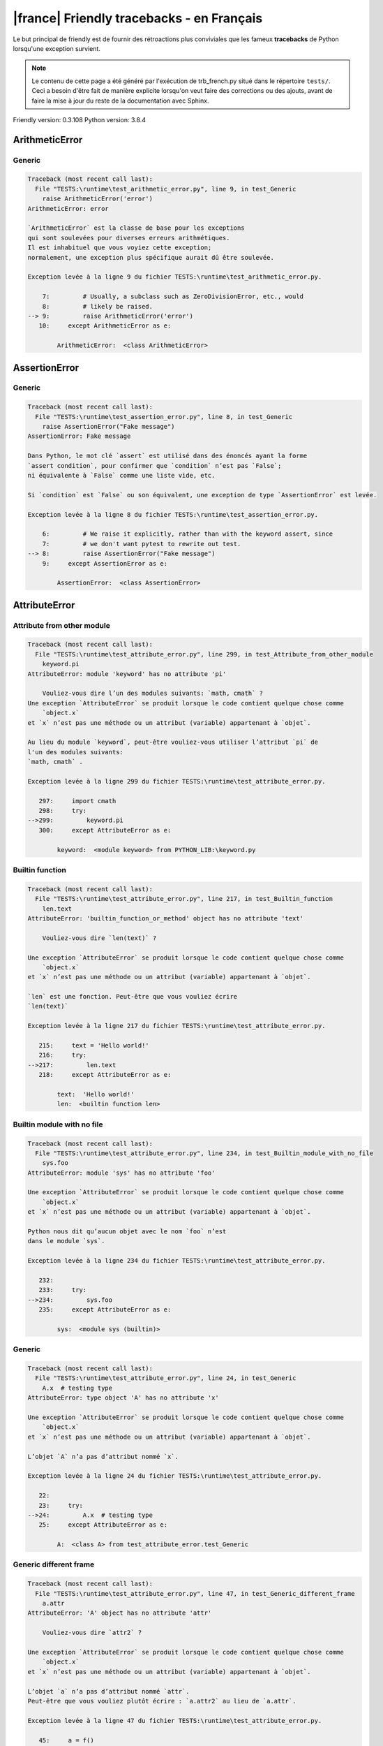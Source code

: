 
|france| Friendly tracebacks - en Français
===========================================

Le but principal de friendly est de fournir des rétroactions plus
conviviales que les fameux **tracebacks** de Python lorsqu'une exception survient.

.. note::

     Le contenu de cette page a été généré par l'exécution de
     trb_french.py situé dans le répertoire ``tests/``.
     Ceci a besoin d'être fait de manière explicite lorsqu'on veut
     faire des corrections ou des ajouts, avant de faire la mise
     à jour du reste de la documentation avec Sphinx.

Friendly version: 0.3.108
Python version: 3.8.4



ArithmeticError
---------------


Generic
~~~~~~~

.. code-block:: none


    Traceback (most recent call last):
      File "TESTS:\runtime\test_arithmetic_error.py", line 9, in test_Generic
        raise ArithmeticError('error')
    ArithmeticError: error
    
    `ArithmeticError` est la classe de base pour les exceptions
    qui sont soulevées pour diverses erreurs arithmétiques.
    Il est inhabituel que vous voyiez cette exception;
    normalement, une exception plus spécifique aurait dû être soulevée.
    
    Exception levée à la ligne 9 du fichier TESTS:\runtime\test_arithmetic_error.py.
    
        7:         # Usually, a subclass such as ZeroDivisionError, etc., would
        8:         # likely be raised.
    --> 9:         raise ArithmeticError('error')
       10:     except ArithmeticError as e:

            ArithmeticError:  <class ArithmeticError>
        


AssertionError
--------------


Generic
~~~~~~~

.. code-block:: none


    Traceback (most recent call last):
      File "TESTS:\runtime\test_assertion_error.py", line 8, in test_Generic
        raise AssertionError("Fake message")
    AssertionError: Fake message
    
    Dans Python, le mot clé `assert` est utilisé dans des énoncés ayant la forme
    `assert condition`, pour confirmer que `condition` n’est pas `False`;
    ni équivalente à `False` comme une liste vide, etc.
    
    Si `condition` est `False` ou son équivalent, une exception de type `AssertionError` est levée.
    
    Exception levée à la ligne 8 du fichier TESTS:\runtime\test_assertion_error.py.
    
        6:         # We raise it explicitly, rather than with the keyword assert, since
        7:         # we don't want pytest to rewrite out test.
    --> 8:         raise AssertionError("Fake message")
        9:     except AssertionError as e:

            AssertionError:  <class AssertionError>
        


AttributeError
--------------


Attribute from other module
~~~~~~~~~~~~~~~~~~~~~~~~~~~

.. code-block:: none


    Traceback (most recent call last):
      File "TESTS:\runtime\test_attribute_error.py", line 299, in test_Attribute_from_other_module
        keyword.pi
    AttributeError: module 'keyword' has no attribute 'pi'
    
        Vouliez-vous dire l’un des modules suivants: `math, cmath` ?
    Une exception `AttributeError` se produit lorsque le code contient quelque chose comme
        `object.x`
    et `x` n’est pas une méthode ou un attribut (variable) appartenant à `objet`.
    
    Au lieu du module `keyword`, peut-être vouliez-vous utiliser l’attribut `pi` de 
    l'un des modules suivants:
    `math, cmath` .
    
    Exception levée à la ligne 299 du fichier TESTS:\runtime\test_attribute_error.py.
    
       297:     import cmath
       298:     try:
    -->299:         keyword.pi
       300:     except AttributeError as e:

            keyword:  <module keyword> from PYTHON_LIB:\keyword.py
        


Builtin function
~~~~~~~~~~~~~~~~

.. code-block:: none


    Traceback (most recent call last):
      File "TESTS:\runtime\test_attribute_error.py", line 217, in test_Builtin_function
        len.text
    AttributeError: 'builtin_function_or_method' object has no attribute 'text'
    
        Vouliez-vous dire `len(text)` ?
        
    Une exception `AttributeError` se produit lorsque le code contient quelque chose comme
        `object.x`
    et `x` n’est pas une méthode ou un attribut (variable) appartenant à `objet`.
    
    `len` est une fonction. Peut-être que vous vouliez écrire
    `len(text)`
    
    Exception levée à la ligne 217 du fichier TESTS:\runtime\test_attribute_error.py.
    
       215:     text = 'Hello world!'
       216:     try:
    -->217:         len.text
       218:     except AttributeError as e:

            text:  'Hello world!'
            len:  <builtin function len>
        


Builtin module with no file
~~~~~~~~~~~~~~~~~~~~~~~~~~~

.. code-block:: none


    Traceback (most recent call last):
      File "TESTS:\runtime\test_attribute_error.py", line 234, in test_Builtin_module_with_no_file
        sys.foo
    AttributeError: module 'sys' has no attribute 'foo'
    
    Une exception `AttributeError` se produit lorsque le code contient quelque chose comme
        `object.x`
    et `x` n’est pas une méthode ou un attribut (variable) appartenant à `objet`.
    
    Python nous dit qu’aucun objet avec le nom `foo` n’est
    dans le module `sys`.
    
    Exception levée à la ligne 234 du fichier TESTS:\runtime\test_attribute_error.py.
    
       232: 
       233:     try:
    -->234:         sys.foo
       235:     except AttributeError as e:

            sys:  <module sys (builtin)>
        


Generic
~~~~~~~

.. code-block:: none


    Traceback (most recent call last):
      File "TESTS:\runtime\test_attribute_error.py", line 24, in test_Generic
        A.x  # testing type
    AttributeError: type object 'A' has no attribute 'x'
    
    Une exception `AttributeError` se produit lorsque le code contient quelque chose comme
        `object.x`
    et `x` n’est pas une méthode ou un attribut (variable) appartenant à `objet`.
    
    L’objet `A` n’a pas d’attribut nommé `x`.
    
    Exception levée à la ligne 24 du fichier TESTS:\runtime\test_attribute_error.py.
    
       22: 
       23:     try:
    -->24:         A.x  # testing type
       25:     except AttributeError as e:

            A:  <class A> from test_attribute_error.test_Generic
        


Generic different frame
~~~~~~~~~~~~~~~~~~~~~~~

.. code-block:: none


    Traceback (most recent call last):
      File "TESTS:\runtime\test_attribute_error.py", line 47, in test_Generic_different_frame
        a.attr
    AttributeError: 'A' object has no attribute 'attr'
    
        Vouliez-vous dire `attr2` ?
        
    Une exception `AttributeError` se produit lorsque le code contient quelque chose comme
        `object.x`
    et `x` n’est pas une méthode ou un attribut (variable) appartenant à `objet`.
    
    L’objet `a` n’a pas d’attribut nommé `attr`.
    Peut-être que vous vouliez plutôt écrire : `a.attr2` au lieu de `a.attr`.
    
    Exception levée à la ligne 47 du fichier TESTS:\runtime\test_attribute_error.py.
    
       45:     a = f()
       46:     try:
    -->47:         a.attr
       48:     except AttributeError as e:

            a:  <f.A object> from test_attribute_error.test_Generic_different_frame
        


Generic instance
~~~~~~~~~~~~~~~~

.. code-block:: none


    Traceback (most recent call last):
      File "TESTS:\runtime\test_attribute_error.py", line 65, in test_Generic_instance
        a.x
    AttributeError: 'A' object has no attribute 'x'
    
    Une exception `AttributeError` se produit lorsque le code contient quelque chose comme
        `object.x`
    et `x` n’est pas une méthode ou un attribut (variable) appartenant à `objet`.
    
    L’objet `a` n’a pas d’attribut nommé `x`.
    
    Exception levée à la ligne 65 du fichier TESTS:\runtime\test_attribute_error.py.
    
       63:     a = A()
       64:     try:
    -->65:         a.x
       66:     except AttributeError as e:

            a:  <A object> from test_attribute_error.test_Generic_instance
        


Module attribute typo
~~~~~~~~~~~~~~~~~~~~~

.. code-block:: none


    Traceback (most recent call last):
      File "TESTS:\runtime\test_attribute_error.py", line 142, in test_Module_attribute_typo
        math.cost
    AttributeError: module 'math' has no attribute 'cost'
    
        Vouliez-vous dire `cos` ?
        
    Une exception `AttributeError` se produit lorsque le code contient quelque chose comme
        `object.x`
    et `x` n’est pas une méthode ou un attribut (variable) appartenant à `objet`.
    
    Au lieu d’écrire `math.cost`, peut-être que vous vouliez écrire
    l'un des attributs suivants du module `math` :
    cos, cosh, acos
    
    Exception levée à la ligne 142 du fichier TESTS:\runtime\test_attribute_error.py.
    
       140: 
       141:     try:
    -->142:         math.cost
       143:     except AttributeError as e:

            math:  <module math (builtin)>
        


Nonetype
~~~~~~~~

.. code-block:: none


    Traceback (most recent call last):
      File "TESTS:\runtime\test_attribute_error.py", line 181, in test_Nonetype
        a.b
    AttributeError: 'NoneType' object has no attribute 'b'
    
    Une exception `AttributeError` se produit lorsque le code contient quelque chose comme
        `object.x`
    et `x` n’est pas une méthode ou un attribut (variable) appartenant à `objet`.
    
    Vous tentez d’accéder à l’attribut `b`
    pour une variable dont la valeur est `None`.
    Exception levée à la ligne 181 du fichier TESTS:\runtime\test_attribute_error.py.
    
       179:     a = None
       180:     try:
    -->181:         a.b
       182:     except AttributeError as e:

            a:  None
        


Object attribute typo
~~~~~~~~~~~~~~~~~~~~~

.. code-block:: none


    Traceback (most recent call last):
      File "TESTS:\runtime\test_attribute_error.py", line 81, in test_Object_attribute_typo
        a.appendh(4)
    AttributeError: 'list' object has no attribute 'appendh'
    
        Vouliez-vous dire `append` ?
        
    Une exception `AttributeError` se produit lorsque le code contient quelque chose comme
        `object.x`
    et `x` n’est pas une méthode ou un attribut (variable) appartenant à `objet`.
    
    L’objet `a` n’a pas d’attribut nommé `appendh`.
    Peut-être que vous vouliez plutôt écrire : `a.append` au lieu de `a.appendh`.
    
    Exception levée à la ligne 81 du fichier TESTS:\runtime\test_attribute_error.py.
    
       79:     try:
       80:         a = [1, 2, 3]
    -->81:         a.appendh(4)
                   ^^^^^^^^^
       82:     except AttributeError as e:

            a:  [1, 2, 3]
        


Perhaps comma
~~~~~~~~~~~~~

.. code-block:: none


    Traceback (most recent call last):
      File "TESTS:\runtime\test_attribute_error.py", line 200, in test_Perhaps_comma
        a = [abcd
    AttributeError: 'str' object has no attribute 'defg'
    
        Vouliez-vous séparer les noms d’objets par une virgule ?
        
    Une exception `AttributeError` se produit lorsque le code contient quelque chose comme
        `object.x`
    et `x` n’est pas une méthode ou un attribut (variable) appartenant à `objet`.
    
    `defg` n’est pas un attribut de `abcd`.
    Cependant, les objets `abcd` et `defg` sont des objets connus.
    Peut-être avez-vous écrit une période pour séparer ces deux objets, 
    au lieu d’utiliser une virgule.
    
    Exception levée à la ligne 200 du fichier TESTS:\runtime\test_attribute_error.py.
    
       198:     # fmt: off
       199:     try:
    -->200:         a = [abcd
       201:         .defg]

            abcd:  'hello'
            defg:  'world'
        


Shadow stdlib module
~~~~~~~~~~~~~~~~~~~~

.. code-block:: none


    Traceback (most recent call last):
      File "TESTS:\runtime\test_attribute_error.py", line 163, in test_Shadow_stdlib_module
        turtle.Pen
    AttributeError: module 'turtle' has no attribute 'Pen'
    
        Avez-vous donné à votre programme le même nom qu’un module Python ?
        
    Une exception `AttributeError` se produit lorsque le code contient quelque chose comme
        `object.x`
    et `x` n’est pas une méthode ou un attribut (variable) appartenant à `objet`.
    
    Vous avez importé un module nommé `turtle` de `TESTS:\turtle.py`.
    Il y a aussi un module nommé `turtle` dans la bibliothèque standard de Python.
    Peut-être avez-vous besoin de renommer votre module.
    
    Exception levée à la ligne 163 du fichier TESTS:\runtime\test_attribute_error.py.
    
       161: 
       162:     try:
    -->163:         turtle.Pen
       164:     except AttributeError as e:

            turtle:  <module turtle> from TESTS:\turtle.py
        


Tuple by accident
~~~~~~~~~~~~~~~~~

.. code-block:: none


    Traceback (most recent call last):
      File "TESTS:\runtime\test_attribute_error.py", line 269, in test_Tuple_by_accident
        something.upper()
    AttributeError: 'tuple' object has no attribute 'upper'
    
        Avez-vous écrit une virgule par erreur ?
        
    Une exception `AttributeError` se produit lorsque le code contient quelque chose comme
        `object.x`
    et `x` n’est pas une méthode ou un attribut (variable) appartenant à `objet`.
    
    `something` est un tuple qui contient un seul élément
    ayant `upper` comme attribut.
    Peut-être avez-vous ajouté une virgule par erreur à la fin de la ligne
    lorsque vous avez défini `something`.
    
    Exception levée à la ligne 269 du fichier TESTS:\runtime\test_attribute_error.py.
    
       267:     something = "abc",  # note trailing comma
       268:     try:
    -->269:         something.upper()
                    ^^^^^^^^^^^^^^^
       270:     except AttributeError as e:

            something:  ('abc',)
        


Use builtin
~~~~~~~~~~~

.. code-block:: none


    Traceback (most recent call last):
      File "TESTS:\runtime\test_attribute_error.py", line 97, in test_Use_builtin
        a.length()
    AttributeError: 'list' object has no attribute 'length'
    
        Vouliez-vous utiliser `len(a)` ?
        
    Une exception `AttributeError` se produit lorsque le code contient quelque chose comme
        `object.x`
    et `x` n’est pas une méthode ou un attribut (variable) appartenant à `objet`.
    
    L’objet `a` n’a pas d’attribut nommé `length`.
    Peut-être pouvez-vous utiliser la fonction Python builtin `len` à la place:
    `len(a)`.
    Exception levée à la ligne 97 du fichier TESTS:\runtime\test_attribute_error.py.
    
       95:     try:
       96:         a = [1, 2, 3]
    -->97:         a.length()
                   ^^^^^^^^
       98:     except AttributeError as e:

            a:  [1, 2, 3]
        


Use synonym
~~~~~~~~~~~

.. code-block:: none


    Traceback (most recent call last):
      File "TESTS:\runtime\test_attribute_error.py", line 113, in test_Use_synonym
        a.add(4)
    AttributeError: 'list' object has no attribute 'add'
    
        Vouliez-vous dire `append` ?
        
    Une exception `AttributeError` se produit lorsque le code contient quelque chose comme
        `object.x`
    et `x` n’est pas une méthode ou un attribut (variable) appartenant à `objet`.
    
    L’objet `a` n’a pas d’attribut nommé `add`.
    Toutefois, `a` a les attributs suivants avec des sens similaires:
    'append, extend, insert'.
    
    Exception levée à la ligne 113 du fichier TESTS:\runtime\test_attribute_error.py.
    
       111:     try:
       112:         a = [1, 2, 3]
    -->113:         a.add(4)
                    ^^^^^
       114:     except AttributeError as e:

            a:  [1, 2, 3]
        


Using slots
~~~~~~~~~~~

.. code-block:: none


    Traceback (most recent call last):
      File "TESTS:\runtime\test_attribute_error.py", line 254, in test_Using_slots
        f.b = 1
    AttributeError: 'F' object has no attribute 'b'
    
    Une exception `AttributeError` se produit lorsque le code contient quelque chose comme
        `object.x`
    et `x` n’est pas une méthode ou un attribut (variable) appartenant à `objet`.
    
    L’objet `f` n’a pas d’attribut nommé `b`.
    Notez que l’objet `f` utilise `__slots__` qui empêche
    la création de nouveaux attributs.
    Voici quelques-uns de ses attributs connus :
    `a`.
    Exception levée à la ligne 254 du fichier TESTS:\runtime\test_attribute_error.py.
    
       252:     f = F()
       253:     try:
    -->254:         f.b = 1
       255:     except AttributeError as e:

            f:  <F object> from test_attribute_error.test_Using_slots
        


FileNotFoundError
-----------------


Generic
~~~~~~~

.. code-block:: none


    Traceback (most recent call last):
      File "TESTS:\runtime\test_file_not_found_error.py", line 6, in test_Generic
        open("does_not_exist")
    FileNotFoundError: [Errno 2] No such file or directory: 'does_not_exist'
    
    Une exception `FileNotFoundError` indique que vous
    essayez d’importer un module qui ne peut pas être trouvé par Python.
    Cela pourrait être parce que vous fait une faute d'orthographe en
    écrivant le nom du fichier.
    
    Dans votre programme, le nom du fichier inconnu est `does_not_exist`.
    
    Exception levée à la ligne 6 du fichier TESTS:\runtime\test_file_not_found_error.py.
    
       4: def test_Generic():
       5:     try:
    -->6:         open("does_not_exist")
       7:     except FileNotFoundError as e:

            open:  <builtin function open>
        


ImportError
-----------


Circular import
~~~~~~~~~~~~~~~

.. code-block:: none


    Traceback (most recent call last):
      File "TESTS:\runtime\test_import_error.py", line 20, in test_Circular_import
        import circular_a
      File "TESTS:\circular_a.py", line 2, in <module>
        import circular_b
      File "TESTS:\circular_b.py", line 2, in <module>
        from circular_a import a
    ImportError: cannot import name 'a' from partially initialized module 'circular_a' (most likely due to a circular import) (C:\Users\andre\github\friendly\tests\circular_a.py)
    
    L'exception `ImportError` indique qu’un certain objet n’a pas pu
    être importé à partir d’un module ou d’un paquet. Très souvent, c’est
    parce que le nom de l’objet n’est pas écrit correctement.
    
    L’objet qui n’a pas pu être importé est `a`.
    Le module ou le paquet d'où il devait être importé est `circular_a`.
    
    Le problème a probablement été causé par ce qu’on appelle une « importation circulaire ».
    Tout d’abord, Python a importé et a commencé à exécuter le code dans le fichier
       'TESTS:\runtime\test_import_error.py'.
    qui importe le module `circular_a`.
    Au cours de ce processus, le code d’un autre fichier,
       'TESTS:\circular_b.py'
    a été exécuté. Toutefois, dans ce dernier dossier, une tentative a été
    pour importer le module d’origine `circular_a`
    une deuxième fois, avant que Python n’ait terminé la première importation.
    
    L'exécution s'est arrêtée à la ligne 20 du fichier TESTS:\runtime\test_import_error.py
    
       18: def test_Circular_import():
       19:     try:
    -->20:         import circular_a
       21:     except ImportError as e:

    Exception levée à la ligne 2 du fichier TESTS:\circular_b.py.
    
       1: """File used in for test_circular_import() in test_import_error.py"""
    -->2: from circular_a import a


Simple import error
~~~~~~~~~~~~~~~~~~~

.. code-block:: none


    Traceback (most recent call last):
      File "TESTS:\runtime\test_import_error.py", line 6, in test_Simple_import_error
        from math import Pi
    ImportError: cannot import name 'Pi' from 'math' (unknown location)
    
        Vouliez-vous dire `pi` ?
        
    L'exception `ImportError` indique qu’un certain objet n’a pas pu
    être importé à partir d’un module ou d’un paquet. Très souvent, c’est
    parce que le nom de l’objet n’est pas écrit correctement.
    
    Peut-être que vous vouliez importer `pi` (de `math`) au lieu de `Pi`.
    
    Exception levée à la ligne 6 du fichier TESTS:\runtime\test_import_error.py.
    
       4: def test_Simple_import_error():
       5:     try:
    -->6:         from math import Pi
       7:     except ImportError as e:


IndexError
----------


Empty
~~~~~

.. code-block:: none


    Traceback (most recent call last):
      File "TESTS:\runtime\test_index_error.py", line 38, in test_Empty
        c = a[1]
    IndexError: list index out of range
    
        `a` ne contient aucun élément.
        
    Une exception `IndexError` se produit lorsque vous essayez d’obtenir un élément
    d'une liste, d'un tuple, ou d'un objet similaire (séquence), à l’aide d’un indice qui
    n’existe pas; typiquement, c’est parce que l’indice que vous donnez
    est plus grand que la longueur de la séquence.
    
    Vous avez essayé d’obtenir l’élément avec l’indice `1` de `a`,
    une liste (`list`) qui ne contient aucun élément.
    
    Exception levée à la ligne 38 du fichier TESTS:\runtime\test_index_error.py.
    
       36:     a = []
       37:     try:
    -->38:         c = a[1]
                       ^^^^
       39:     except IndexError as e:

            a:  []
        


Long list
~~~~~~~~~

.. code-block:: none


    Traceback (most recent call last):
      File "TESTS:\runtime\test_index_error.py", line 24, in test_Long_list
        print(a[60], b[0])
    IndexError: list index out of range
    
    Une exception `IndexError` se produit lorsque vous essayez d’obtenir un élément
    d'une liste, d'un tuple, ou d'un objet similaire (séquence), à l’aide d’un indice qui
    n’existe pas; typiquement, c’est parce que l’indice que vous donnez
    est plus grand que la longueur de la séquence.
    
    Vous avez essayé d’obtenir l’élément avec l’indice `60` de `a`,
    une liste (`list`) de longueur `40`.
    Les indices valides de `a` sont les entiers allant de `-40` à `39`.
    
    Exception levée à la ligne 24 du fichier TESTS:\runtime\test_index_error.py.
    
       22:     b = tuple(range(50))
       23:     try:
    -->24:         print(a[60], b[0])
                         ^^^^^
       25:     except IndexError as e:

            a:  [0, 1, 2, 3, 4, 5, 6, 7, 8, 9, 10, 11, 12, 13, 14, 15, 16, 17, 18, ...]
                len(a): 40
        
        


Short tuple
~~~~~~~~~~~

.. code-block:: none


    Traceback (most recent call last):
      File "TESTS:\runtime\test_index_error.py", line 8, in test_Short_tuple
        print(a[3], b[2])
    IndexError: tuple index out of range
    
        N’oubliez pas : le premier élément d'un objet de type `un `tuple`` est à l’indice 0
        et non pas à l'indice 1.
        
    Une exception `IndexError` se produit lorsque vous essayez d’obtenir un élément
    d'une liste, d'un tuple, ou d'un objet similaire (séquence), à l’aide d’un indice qui
    n’existe pas; typiquement, c’est parce que l’indice que vous donnez
    est plus grand que la longueur de la séquence.
    
    Vous avez essayé d’obtenir l’élément avec l’indice `3` de `a`,
    un `tuple` de longueur `3`.
    Les indices valides de `a` sont les entiers allant de `-3` à `2`.
    
    Exception levée à la ligne 8 du fichier TESTS:\runtime\test_index_error.py.
    
        6:     b = [1, 2, 3]
        7:     try:
    --> 8:         print(a[3], b[2])
                         ^^^^
        9:     except IndexError as e:

            a:  (1, 2, 3)
        


KeyError
--------


ChainMap
~~~~~~~~

.. code-block:: none


    Traceback (most recent call last):
      File "PYTHON_LIB:\collections\__init__.py", line 965, in pop
        return self.maps[0].pop(key, *args)
    KeyError: 42
    
        During handling of the above exception, another exception occurred:
    
    Traceback (most recent call last):
      File "TESTS:\runtime\test_key_error.py", line 23, in test_ChainMap
        d.pop(42)
      File "PYTHON_LIB:\collections\__init__.py", line 967, in pop
        raise KeyError('Key not found in the first mapping: {!r}'.format(key))
    KeyError: 'Key not found in the first mapping: 42'
    
    Une exception `KeyError` est levée lorsqu’une valeur n’est pas trouvée
    en tant que clé dans un dictionnaire (dict) Python.
    
    Dans votre programme, la clé inconnue est `42`.
    
    L'exécution s'est arrêtée à la ligne 23 du fichier TESTS:\runtime\test_key_error.py
    
       21:     d = ChainMap({}, {})
       22:     try:
    -->23:         d.pop(42)
       24:     except KeyError as e:

            d:  ChainMap({}, {})
            d.pop:  <bound method ChainMap.pop of ChainMap({}, {})>
        
    Exception levée à la ligne 967 du fichier PYTHON_LIB:\collections\__init__.py.
    
       965:             return self.maps[0].pop(key, *args)
       966:         except KeyError:
    -->967:             raise KeyError('Key not found in the first mapping: {!r}'.format(key))

            key:  42
            KeyError:  <class KeyError>
            format:  <builtin function format>
            'Key not found in the first mapping: {!r}'.format:  <builtin method format of str object>
        


Generic
~~~~~~~

.. code-block:: none


    Traceback (most recent call last):
      File "TESTS:\runtime\test_key_error.py", line 7, in test_Generic
        d["c"]
    KeyError: 'c'
    
    Une exception `KeyError` est levée lorsqu’une valeur n’est pas trouvée
    en tant que clé dans un dictionnaire (dict) Python.
    
    Dans votre programme, la clé inconnue est `c`.
    
    Exception levée à la ligne 7 du fichier TESTS:\runtime\test_key_error.py.
    
       5:     d = {"a": 1, "b": 2}
       6:     try:
    -->7:         d["c"]
       8:     except KeyError as e:

            d:  {'a': 1, 'b': 2}
        


LookupError
-----------


Generic
~~~~~~~

.. code-block:: none


    Traceback (most recent call last):
      File "TESTS:\runtime\test_lookup_error.py", line 10, in test_Generic
        raise LookupError("Fake message")
    LookupError: Fake message
    
    `LookupError` est la classe de base pour les exceptions qui sont levées
    lorsqu’une clé ou un indice utilisé sur un tableau de correspondance ou une séquence est invalide.
    Elle peut également être levée directement par codecs.lookup().
    
    Exception levée à la ligne 10 du fichier TESTS:\runtime\test_lookup_error.py.
    
        8:         # other than possibly codecs.lookup(), which is why we raise
        9:         # it directly here for our example.
    -->10:         raise LookupError("Fake message")
       11:     except LookupError as e:

            LookupError:  <class LookupError>
        


ModuleNotFoundError
-------------------


Need to install module
~~~~~~~~~~~~~~~~~~~~~~

.. code-block:: none


    Traceback (most recent call last):
      File "TESTS:\runtime\test_module_not_found_error.py", line 76, in test_Need_to_install_module
        import alphabet
    ModuleNotFoundError: No module named 'alphabet'
    
    Une exception `ModuleNotFoundError` indique que vous
    essayez d’importer un module qui ne peut pas être trouvé par Python.
    Cela pourrait être parce que vous fait une faute d'orthographe en
    écrivant le nom du module, ou parce qu’il n’est pas installé sur votre ordinateur.
    
    Aucun module nommé `alphabet` ne peut être importé.
    Vous devez peut-être l'installer.
    
    Exception levée à la ligne 76 du fichier TESTS:\runtime\test_module_not_found_error.py.
    
       74: def test_Need_to_install_module():
       75:     try:
    -->76:         import alphabet
       77:     except ModuleNotFoundError as e:


Not a package
~~~~~~~~~~~~~

.. code-block:: none


    Traceback (most recent call last):
      File "TESTS:\runtime\test_module_not_found_error.py", line 22, in test_Not_a_package
        import os.xxx
    ModuleNotFoundError: No module named 'os.xxx'; 'os' is not a package
    
    Une exception `ModuleNotFoundError` indique que vous
    essayez d’importer un module qui ne peut pas être trouvé par Python.
    Cela pourrait être parce que vous fait une faute d'orthographe en
    écrivant le nom du module, ou parce qu’il n’est pas installé sur votre ordinateur.
    
    `xxx` ne peut pas être importé de `os`.
    
    
    Exception levée à la ligne 22 du fichier TESTS:\runtime\test_module_not_found_error.py.
    
       20: 
       21:     try:
    -->22:         import os.xxx
       23:     except ModuleNotFoundError as e:


Not a package similar name
~~~~~~~~~~~~~~~~~~~~~~~~~~

.. code-block:: none


    Traceback (most recent call last):
      File "TESTS:\runtime\test_module_not_found_error.py", line 36, in test_Not_a_package_similar_name
        import os.pathh
    ModuleNotFoundError: No module named 'os.pathh'; 'os' is not a package
    
        Vouliez-vous dire `import os.path` ?
        
    Une exception `ModuleNotFoundError` indique que vous
    essayez d’importer un module qui ne peut pas être trouvé par Python.
    Cela pourrait être parce que vous fait une faute d'orthographe en
    écrivant le nom du module, ou parce qu’il n’est pas installé sur votre ordinateur.
    
    Peut-être que vous vouliez dire `import os.path`.
    `path` est un nom semblable à `pathh` et est un module qui
    peut être importé de `os`.
    D’autres objets avec des noms similaires qui font partie de
    `os` comprennent `fspath`.
    
    Exception levée à la ligne 36 du fichier TESTS:\runtime\test_module_not_found_error.py.
    
       34: def test_Not_a_package_similar_name():
       35:     try:
    -->36:         import os.pathh
       37:     except ModuleNotFoundError as e:


Object not module
~~~~~~~~~~~~~~~~~

.. code-block:: none


    Traceback (most recent call last):
      File "TESTS:\runtime\test_module_not_found_error.py", line 49, in test_Object_not_module
        import os.open
    ModuleNotFoundError: No module named 'os.open'; 'os' is not a package
    
        Vouliez-vous dire `from os import open` ?
        
    Une exception `ModuleNotFoundError` indique que vous
    essayez d’importer un module qui ne peut pas être trouvé par Python.
    Cela pourrait être parce que vous fait une faute d'orthographe en
    écrivant le nom du module, ou parce qu’il n’est pas installé sur votre ordinateur.
    
    `open` n’est pas un module distinct, mais un objet qui fait partie de `os`.
    
    Exception levée à la ligne 49 du fichier TESTS:\runtime\test_module_not_found_error.py.
    
       47: def test_Object_not_module():
       48:     try:
    -->49:         import os.open
       50:     except ModuleNotFoundError as e:

            open:  <builtin function open>
        


Similar object not module
~~~~~~~~~~~~~~~~~~~~~~~~~

.. code-block:: none


    Traceback (most recent call last):
      File "TESTS:\runtime\test_module_not_found_error.py", line 62, in test_Similar_object_not_module
        import os.opend
    ModuleNotFoundError: No module named 'os.opend'; 'os' is not a package
    
        Vouliez-vous dire `from os import open` ?
        
    Une exception `ModuleNotFoundError` indique que vous
    essayez d’importer un module qui ne peut pas être trouvé par Python.
    Cela pourrait être parce que vous fait une faute d'orthographe en
    écrivant le nom du module, ou parce qu’il n’est pas installé sur votre ordinateur.
    
    Peut-être vouliez-vous dire `from os import open`.
    `open` est un nom similaire à `opend` et est un objet qui
    peut être importé de `os`.
    D’autres objets avec des noms similaires qui font partie de
    `os` comprennent `popen, fdopen`.
    
    Exception levée à la ligne 62 du fichier TESTS:\runtime\test_module_not_found_error.py.
    
       60: def test_Similar_object_not_module():
       61:     try:
    -->62:         import os.opend
       63:     except ModuleNotFoundError as e:


Standard library module
~~~~~~~~~~~~~~~~~~~~~~~

.. code-block:: none


    Traceback (most recent call last):
      File "TESTS:\runtime\test_module_not_found_error.py", line 7, in test_Standard_library_module
        import Tkinter
    ModuleNotFoundError: No module named 'Tkinter'
    
        Vouliez-vous dire `tkinter` ?
        
    Une exception `ModuleNotFoundError` indique que vous
    essayez d’importer un module qui ne peut pas être trouvé par Python.
    Cela pourrait être parce que vous fait une faute d'orthographe en
    écrivant le nom du module, ou parce qu’il n’est pas installé sur votre ordinateur.
    
    Aucun module nommé `Tkinter` ne peut être importé.
    Vous devez peut-être l'installer.
    `tkinter` est un module existant qui a un nom similaire.
    
    Exception levée à la ligne 7 du fichier TESTS:\runtime\test_module_not_found_error.py.
    
       5: def test_Standard_library_module():
       6:     try:
    -->7:         import Tkinter
       8:     except ModuleNotFoundError as e:


no curses
~~~~~~~~~

.. code-block:: none


    Traceback (most recent call last):
      File "TESTS:\runtime\test_module_not_found_error.py", line 92, in test_no_curses
        import curses
      File "PYTHON_LIB:\curses\__init__.py", line 13, in <module>
        from _curses import *
    ModuleNotFoundError: No module named '_curses'
    
        Le module curses est rarement installé avec Python sur Windows.
        
    Une exception `ModuleNotFoundError` indique que vous
    essayez d’importer un module qui ne peut pas être trouvé par Python.
    Cela pourrait être parce que vous fait une faute d'orthographe en
    écrivant le nom du module, ou parce qu’il n’est pas installé sur votre ordinateur.
    
    Vous avez essayé d’importer le module curses.
    Le module curses est rarement installé avec Python sur Windows.
    
    L'exécution s'est arrêtée à la ligne 92 du fichier TESTS:\runtime\test_module_not_found_error.py
    
       90:     def test_no_curses():
       91:         try:
    -->92:             import curses
       93:         except ModuleNotFoundError as e:

    Exception levée à la ligne 13 du fichier PYTHON_LIB:\curses\__init__.py.
    
       11: """
       12: 
    -->13: from _curses import *
       14: import os as _os


NameError
---------


Annotated variable
~~~~~~~~~~~~~~~~~~

.. code-block:: none


    Traceback (most recent call last):
      File "TESTS:\runtime\test_name_error.py", line 24, in test_Annotated_variable
        y = x
    NameError: name 'x' is not defined
    
        Avez-vous utilisé deux points au lieu d’un signe égal ?
        
    Une exception `NameError` indique que le nom d'une variable
    ou d'une fonction n'est pas connue par Python.
    Habituellement, ceci indique une simple faute d'orthographe.
    Cependant, cela peut également indiquer que le nom a été
    utilisé avant qu'on ne lui ait associé une valeur.
    
    Dans votre programme, `x` est un nom inconnu.
    Une annotation de type a été trouvée pour `x` dans la portée 'global'
    Peut-être que vous aviez utilisé deux points au lieu d’un signe égal et écrit
    
        x : 3
    
    au lieu de
    
        x = 3
    
    Exception levée à la ligne 24 du fichier TESTS:\runtime\test_name_error.py.
    
       22: def test_Annotated_variable():
       23:     try:
    -->24:         y = x
                       ^
       25:     except NameError as e:


Generic
~~~~~~~

.. code-block:: none


    Traceback (most recent call last):
      File "TESTS:\runtime\test_name_error.py", line 9, in test_Generic
        this = something
    NameError: name 'something' is not defined
    
    Une exception `NameError` indique que le nom d'une variable
    ou d'une fonction n'est pas connue par Python.
    Habituellement, ceci indique une simple faute d'orthographe.
    Cependant, cela peut également indiquer que le nom a été
    utilisé avant qu'on ne lui ait associé une valeur.
    
    Dans votre programme, `something` est un nom inconnu.
    Je n’ai pas d’informations supplémentaires pour vous.
    
    Exception levée à la ligne 9 du fichier TESTS:\runtime\test_name_error.py.
    
        7: def test_Generic():
        8:     try:
    --> 9:         this = something
                          ^^^^^^^^^
       10:     except NameError as e:


Missing import
~~~~~~~~~~~~~~

.. code-block:: none


    Traceback (most recent call last):
      File "TESTS:\runtime\test_name_error.py", line 103, in test_Missing_import
        unicodedata.something
    NameError: name 'unicodedata' is not defined
    
        Avez-vous oublié d’importer `unicodedata` ?
        
    Une exception `NameError` indique que le nom d'une variable
    ou d'une fonction n'est pas connue par Python.
    Habituellement, ceci indique une simple faute d'orthographe.
    Cependant, cela peut également indiquer que le nom a été
    utilisé avant qu'on ne lui ait associé une valeur.
    
    Le nom `unicodedata` n’est pas défini dans votre programme.
    Peut-être avez-vous oublié d’importer `unicodedata` qui se trouve
    dans la bibliothèque standard de Python.
    
    Exception levée à la ligne 103 du fichier TESTS:\runtime\test_name_error.py.
    
       101: def test_Missing_import():
       102:     try:
    -->103:         unicodedata.something
                    ^^^^^^^^^^^
       104:     except NameError as e:


Synonym
~~~~~~~

.. code-block:: none


    Traceback (most recent call last):
      File "TESTS:\runtime\test_name_error.py", line 89, in test_Synonym
        cost  # wrote from math import * above
    NameError: name 'cost' is not defined
    
        Vouliez-vous dire `cos` ?
        
    Une exception `NameError` indique que le nom d'une variable
    ou d'une fonction n'est pas connue par Python.
    Habituellement, ceci indique une simple faute d'orthographe.
    Cependant, cela peut également indiquer que le nom a été
    utilisé avant qu'on ne lui ait associé une valeur.
    
    Dans votre programme, `cost` est un nom inconnu.
    Au lieu d’écrire `cost`, peut-être que vous vouliez écrire l'un des noms suivants :
    *    Portée globale : `cos`, `cosh`, `acos`
    
    Exception levée à la ligne 89 du fichier TESTS:\runtime\test_name_error.py.
    
       87: 
       88:     try:
    -->89:         cost  # wrote from math import * above
                   ^^^^
       90:     except NameError as e:


OsError
-------


Urllib error
~~~~~~~~~~~~

.. code-block:: none


    Traceback (most recent call last):
      File "PYTHON_LIB:\urllib\request.py", line 1350, in do_open
           ... Plus de lignes non affichées. ...
      File "PYTHON_LIB:\socket.py", line 787, in create_connection
        for res in getaddrinfo(host, port, 0, SOCK_STREAM):
      File "PYTHON_LIB:\socket.py", line 918, in getaddrinfo
        for res in _socket.getaddrinfo(host, port, family, type, proto, flags):
    socket.gaierror: [Errno 11001] getaddrinfo failed
    
        During handling of the above exception, another exception occurred:
    
    Traceback (most recent call last):
      File "TESTS:\runtime\test_os_error.py", line 7, in test_Urllib_error
        request.urlopen("http://does_not_exist")
           ... Plus de lignes non affichées. ...
      File "PYTHON_LIB:\urllib\request.py", line 1379, in http_open
        return self.do_open(http.client.HTTPConnection, req)
      File "PYTHON_LIB:\urllib\request.py", line 1353, in do_open
        raise URLError(err)
    URLError: <urlopen error [Errno 11001] getaddrinfo failed>
    
    Une exception de type `URLError` est une sous-classe de `OSError`.
    Une exception `OSError` est généralement levée par le système d’exploitation
    pour indiquer qu’une opération n’est pas autorisée ou
    qu'une ressource n’est pas disponible.
    
    Je soupçonne que vous essayez de vous connecter à un serveur et
    qu’une connexion ne peut être faite.
    
    Si c’est le cas, vérifiez les fautes de frappe dans l’URL
    et vérifiez votre connectivité Internet.
    
    L'exécution s'est arrêtée à la ligne 7 du fichier TESTS:\runtime\test_os_error.py
    
       5:     from urllib import request, error
       6:     try:
    -->7:         request.urlopen("http://does_not_exist")
       8:     except error.URLError as e:

            request:  <module urllib.request> from PYTHON_LIB:\urllib\request.py
            request.urlopen:  <function urlopen>
        
    Exception levée à la ligne 1353 du fichier PYTHON_LIB:\urllib\request.py.
    
       1351:                           encode_chunked=req.has_header('Transfer-encoding'))
       1352:             except OSError as err: # timeout error
    -->1353:                 raise URLError(err)
       1354:             r = h.getresponse()

            global URLError:  <class urllib.error.URLError>
        


OverflowError
-------------


Generic
~~~~~~~

.. code-block:: none


    Traceback (most recent call last):
      File "TESTS:\runtime\test_overflow_error.py", line 6, in test_Generic
        2.0 ** 1600
    OverflowError: (34, 'Result too large')
    
    Une exception de type `OverflowError` est levée lorsque le résultat d’une opération arithmétique
    est trop grand pour être manipulé par le processeur de l’ordinateur.
    
    Exception levée à la ligne 6 du fichier TESTS:\runtime\test_overflow_error.py.
    
       4: def test_Generic():
       5:     try:
    -->6:         2.0 ** 1600
       7:     except OverflowError as e:


RecursionError
--------------


Generic
~~~~~~~

.. code-block:: none


    Traceback (most recent call last):
      File "TESTS:\runtime\test_recursion_error.py", line 8, in test_Generic
        a()
           ... Plus de lignes non affichées. ...
      File "TESTS:\runtime\test_recursion_error.py", line 6, in a
        return a()
      File "TESTS:\runtime\test_recursion_error.py", line 6, in a
        return a()
    RecursionError: maximum recursion depth exceeded
    
    Une exception de type `RecursionError` est levée lorsqu’une fonction s'invoque elle-même,
    directement ou indirectement, trop de fois.
    Cette exception indique presque toujours que vous avez fait une erreur dans votre code
    et que votre programme ne terminerait jamais.
    
    L'exécution s'est arrêtée à la ligne 8 du fichier TESTS:\runtime\test_recursion_error.py
    
        6:         return a()
        7:     try:
    --> 8:         a()
        9:     except RecursionError as e:

            a:  <function a> from test_Generic
        
    Exception levée à la ligne 6 du fichier TESTS:\runtime\test_recursion_error.py.
    
       4: def test_Generic():
       5:     def a():
    -->6:         return a()
                         ^^^
       7:     try:

            a:  <function a> from test_Generic
        


TypeError
---------


Bad type for unary operator
~~~~~~~~~~~~~~~~~~~~~~~~~~~

.. code-block:: none


    Traceback (most recent call last):
      File "TESTS:\runtime\test_type_error.py", line 371, in test_Bad_type_for_unary_operator
        a =+ "def"
    TypeError: bad operand type for unary +: 'str'
    
        Peut-être que vous vouliez plutôt écrire `+=` au lieu de `=+`
    Une exception `TypeError` est généralement causée par une tentative
    de combiner deux types d’objets incompatibles,
    en invoquant une fonction avec le mauvais type d’objet,
    ou en tentant d'effectuer une opération non permise sur un type d'objet donné.
    
    Vous avez essayé d’utiliser l’opérateur unaire '+'
    avec le type d’objet suivant: une chaîne de caractères (`str`).
    Cette opération n’est pas définie pour ce type d’objet.
    
    Peut-être que vous vouliez plutôt écrire `+=` au lieu de `=+`
    
    Exception levée à la ligne 371 du fichier TESTS:\runtime\test_type_error.py.
    
       369:         # fmt: off
       370:         a = "abc"
    -->371:         a =+ "def"
                       ^^^^^^^
       372:         # fmt: on


Builtin has no len
~~~~~~~~~~~~~~~~~~

.. code-block:: none


    Traceback (most recent call last):
      File "TESTS:\runtime\test_type_error.py", line 780, in test_Builtin_has_no_len
        len("Hello world".split)
    TypeError: object of type 'builtin_function_or_method' has no len()
    
        Avez-vous oublié d’invoquer `"Hello world".split` ?
        
    Une exception `TypeError` est généralement causée par une tentative
    de combiner deux types d’objets incompatibles,
    en invoquant une fonction avec le mauvais type d’objet,
    ou en tentant d'effectuer une opération non permise sur un type d'objet donné.
    
    Je soupçonne que vous avez oublié d’ajouter des parenthèses pour invoquer `"Hello world".split`.
    Vous avez peut-être voulu écrire :
    `len("Hello world".split())`
    
    Exception levée à la ligne 780 du fichier TESTS:\runtime\test_type_error.py.
    
       778: def test_Builtin_has_no_len():
       779:     try:
    -->780:         len("Hello world".split)
       781:     except TypeError as e:

            len:  <builtin function len>
            "Hello world".split:  <builtin method split of str object>
        


Can only concatenate
~~~~~~~~~~~~~~~~~~~~

.. code-block:: none


    Traceback (most recent call last):
      File "TESTS:\runtime\test_type_error.py", line 37, in test_Can_only_concatenate
        result = a_tuple + a_list
    TypeError: can only concatenate tuple (not "list") to tuple
    
    Une exception `TypeError` est généralement causée par une tentative
    de combiner deux types d’objets incompatibles,
    en invoquant une fonction avec le mauvais type d’objet,
    ou en tentant d'effectuer une opération non permise sur un type d'objet donné.
    
    Vous avez essayé de concaténer (additionner) deux types d’objets différents:
    un `tuple` et une liste (`list`).
    
    Exception levée à la ligne 37 du fichier TESTS:\runtime\test_type_error.py.
    
       35:         a_tuple = (1, 2, 3)
       36:         a_list = [1, 2, 3]
    -->37:         result = a_tuple + a_list
                            ^^^^^^^^^^^^^^^^
       38:     except TypeError as e:

            a_list:  [1, 2, 3]
            a_tuple:  (1, 2, 3)
        


Cannot convert dictionary update sequence
~~~~~~~~~~~~~~~~~~~~~~~~~~~~~~~~~~~~~~~~~

.. code-block:: none


    Traceback (most recent call last):
      File "TESTS:\runtime\test_type_error.py", line 766, in test_Cannot_convert_dictionary_update_sequence
        dd.update([1, 2, 3])
    TypeError: cannot convert dictionary update sequence element #0 to a sequence
    
        Peut-être que vous vouliez plutôt utiliser la méthode `dict.fromkeys()`.
        
    Une exception `TypeError` est généralement causée par une tentative
    de combiner deux types d’objets incompatibles,
    en invoquant une fonction avec le mauvais type d’objet,
    ou en tentant d'effectuer une opération non permise sur un type d'objet donné.
    
    `dict.update()` n’accepte pas une séquence comme argument.
    Au lieu d’écrire `dd.update([1, 2, 3])`
    peut-être devriez-vous utiliser la méthode `dict.fromkeys()` : `dd.update( dict.fromkeys([1, 2, 3]) )`.
    
    Exception levée à la ligne 766 du fichier TESTS:\runtime\test_type_error.py.
    
       764:     dd = {"a": "a"}
       765:     try:
    -->766:         dd.update([1, 2, 3])
       767:     except TypeError as e:

            dd:  {'a': 'a'}
            dd.update:  <builtin method update of dict object>
        


Cannot multiply by non int
~~~~~~~~~~~~~~~~~~~~~~~~~~

.. code-block:: none


    Traceback (most recent call last):
      File "TESTS:\runtime\test_type_error.py", line 570, in test_Cannot_multiply_by_non_int
        "a" * "2"
    TypeError: can't multiply sequence by non-int of type 'str'
    
        Avez-vous oublié de convertir `"2"` en un entier ?
        
    Une exception `TypeError` est généralement causée par une tentative
    de combiner deux types d’objets incompatibles,
    en invoquant une fonction avec le mauvais type d’objet,
    ou en tentant d'effectuer une opération non permise sur un type d'objet donné.
    
    Vous ne pouvez multiplier les séquences, telles que
    les listes, les tuples, les chaînes, etc., que par des entiers.
    Peut-être avez-vous oublié de convertir `"2"` en un entier.
    
    Exception levée à la ligne 570 du fichier TESTS:\runtime\test_type_error.py.
    
       568: 
       569:     try:
    -->570:         "a" * "2"
       571:     except TypeError as e:


Cannot unpack non iterable object
~~~~~~~~~~~~~~~~~~~~~~~~~~~~~~~~~

.. code-block:: none


    Traceback (most recent call last):
      File "TESTS:\runtime\test_type_error.py", line 738, in test_Cannot_unpack_non_iterable_object
        a, b = 42.0
    TypeError: cannot unpack non-iterable float object
    
    Une exception `TypeError` est généralement causée par une tentative
    de combiner deux types d’objets incompatibles,
    en invoquant une fonction avec le mauvais type d’objet,
    ou en tentant d'effectuer une opération non permise sur un type d'objet donné.
    
    Le dépaquetage ('unpack') est un moyen pratique d’attribuer un nom
    à chaque élément d’un itérable.
    Un itérable est un objet capable de renvoyer ses membres un à la fois.
    Les contenants python (`list, tuple, dict`, etc.) sont itérables,
    mais pas les objets de type `float`.
    
    Exception levée à la ligne 738 du fichier TESTS:\runtime\test_type_error.py.
    
       736: def test_Cannot_unpack_non_iterable_object():
       737:     try:
    -->738:         a, b = 42.0
       739:     except TypeError as e:


Comparison not supported
~~~~~~~~~~~~~~~~~~~~~~~~

.. code-block:: none


    Traceback (most recent call last):
      File "TESTS:\runtime\test_type_error.py", line 320, in test_Comparison_not_supported
        b >= a
    TypeError: '>=' not supported between instances of 'int' and 'str'
    
        Avez-vous oublié de convertir `a` en un entier (`int`) ?
        
    Une exception `TypeError` est généralement causée par une tentative
    de combiner deux types d’objets incompatibles,
    en invoquant une fonction avec le mauvais type d’objet,
    ou en tentant d'effectuer une opération non permise sur un type d'objet donné.
    
    En utilisant >=, vous avez tenté de comparer
    deux types d’objets incompatibles:
    un entier (`int`) et une chaîne de caractères (`str`).
    Peut-être avez-vous oublié de convertir `a` en un entier (`int`).
    
    Exception levée à la ligne 320 du fichier TESTS:\runtime\test_type_error.py.
    
       318:         a = "2"
       319:         b = 42
    -->320:         b >= a
       321:     except TypeError as e:

            a:  '2'
            b:  42
        


Derive from BaseException
~~~~~~~~~~~~~~~~~~~~~~~~~

.. code-block:: none


    Traceback (most recent call last):
      File "TESTS:\runtime\test_type_error.py", line 513, in test_Derive_from_BaseException
        raise "exception"  # noqa
    TypeError: exceptions must derive from BaseException
    
    Une exception `TypeError` est généralement causée par une tentative
    de combiner deux types d’objets incompatibles,
    en invoquant une fonction avec le mauvais type d’objet,
    ou en tentant d'effectuer une opération non permise sur un type d'objet donné.
    
    Dans Python 3, les exceptions doivent être dérivées de BaseException.
    
    Exception levée à la ligne 513 du fichier TESTS:\runtime\test_type_error.py.
    
       511: def test_Derive_from_BaseException():
       512:     try:
    -->513:         raise "exception"  # noqa
       514:     except TypeError as e:


Indices must be integers or slices
~~~~~~~~~~~~~~~~~~~~~~~~~~~~~~~~~~

.. code-block:: none


    Traceback (most recent call last):
      File "TESTS:\runtime\test_type_error.py", line 652, in test_Indices_must_be_integers_or_slices
        [1, 2, 3]["2"]
    TypeError: list indices must be integers or slices, not str
    
        Avez-vous oublié de convertir `"2"` en un entier ?
        
    Une exception `TypeError` est généralement causée par une tentative
    de combiner deux types d’objets incompatibles,
    en invoquant une fonction avec le mauvais type d’objet,
    ou en tentant d'effectuer une opération non permise sur un type d'objet donné.
    
    Dans l’expression `[1, 2, 3]["2"]`
    ce qui est inclus entre les crochets, `[...]`,
    doit être soit un entier ou une tranche
    (`start:stop` ou `start:stop:step`) 
    et vous l’avez utilisé une chaîne de caractères (`str`) la place.
    
    Peut-être avez-vous oublié de convertir `"2"` en un entier.
    
    Exception levée à la ligne 652 du fichier TESTS:\runtime\test_type_error.py.
    
       650: 
       651:     try:
    -->652:         [1, 2, 3]["2"]
       653:     except TypeError as e:


Not an integer
~~~~~~~~~~~~~~

.. code-block:: none


    Traceback (most recent call last):
      File "TESTS:\runtime\test_type_error.py", line 615, in test_Not_an_integer
        range(c, d)
    TypeError: 'str' object cannot be interpreted as an integer
    
        Avez-vous oublié de convertir `c, d` en entiers ?
        
    Une exception `TypeError` est généralement causée par une tentative
    de combiner deux types d’objets incompatibles,
    en invoquant une fonction avec le mauvais type d’objet,
    ou en tentant d'effectuer une opération non permise sur un type d'objet donné.
    
    Vous avez écrit un objet de type `str` là où un entier était attendu.
    Peut-être avez-vous oublié de convertir `c, d` en entiers.
    Exception levée à la ligne 615 du fichier TESTS:\runtime\test_type_error.py.
    
       613:     c, d = "2", "3"
       614:     try:
    -->615:         range(c, d)
       616:     except TypeError as e:

            c:  '2'
            d:  '3'
            range:  <class range>
        


Not callable
~~~~~~~~~~~~

.. code-block:: none


    Traceback (most recent call last):
      File "TESTS:\runtime\test_type_error.py", line 500, in test_Not_callable
        _ = [1, 2](a + b)
    TypeError: 'list' object is not callable
    
        Vouliez-vous dire `[1, 2][a + b]` ?
        
    Une exception `TypeError` est généralement causée par une tentative
    de combiner deux types d’objets incompatibles,
    en invoquant une fonction avec le mauvais type d’objet,
    ou en tentant d'effectuer une opération non permise sur un type d'objet donné.
    
    En raison des parenthees, `(a + b)` est interprété par Python
    comme indiquant une invocation de fonction pour 
    `[1, 2]`, qui est un objet de type `list`
    ne pouvant pas être invoqué.
    
    Cependant, `[1, 2]` est une séquence.
    Peut-être que vous vouliez utiliser `[]` au lieu de `()` et écrire
    `[1, 2][a + b]`
    
    Exception levée à la ligne 500 du fichier TESTS:\runtime\test_type_error.py.
    
       498:     try:
       499:         a, b = 3, 7
    -->500:         _ = [1, 2](a + b)
                        ^^^^^^^^^^^^^
       501:     except TypeError as e:

            a:  3
            b:  7
            a + b:  10
        


Object is not iterable
~~~~~~~~~~~~~~~~~~~~~~

.. code-block:: none


    Traceback (most recent call last):
      File "TESTS:\runtime\test_type_error.py", line 724, in test_Object_is_not_iterable
        list(42)
    TypeError: 'int' object is not iterable
    
    Une exception `TypeError` est généralement causée par une tentative
    de combiner deux types d’objets incompatibles,
    en invoquant une fonction avec le mauvais type d’objet,
    ou en tentant d'effectuer une opération non permise sur un type d'objet donné.
    
    Un itérable est un objet capable de renvoyer ses membres un à la fois.
    Les contenants python (`list, tuple, dict`, etc.) sont itérables.
    Une itérable est requis ici.
    
    Exception levée à la ligne 724 du fichier TESTS:\runtime\test_type_error.py.
    
       722: def test_Object_is_not_iterable():
       723:     try:
    -->724:         list(42)
       725:     except TypeError as e:

            list:  <class list>
        


Object is not subscriptable
~~~~~~~~~~~~~~~~~~~~~~~~~~~

.. code-block:: none


    Traceback (most recent call last):
      File "TESTS:\runtime\test_type_error.py", line 710, in test_Object_is_not_subscriptable
        a = f[1]
    TypeError: 'function' object is not subscriptable
    
        Vouliez-vous dire `f(1)` ?
        
    Une exception `TypeError` est généralement causée par une tentative
    de combiner deux types d’objets incompatibles,
    en invoquant une fonction avec le mauvais type d’objet,
    ou en tentant d'effectuer une opération non permise sur un type d'objet donné.
    
    Les objets subscriptibles sont généralement des conteneurs à partir
    desquels on peut tirer des éléments en utilisant la notation `[...]`.
    
    Peut-être que vous vouliez plutôt écrire `f(1)`.
    
    Exception levée à la ligne 710 du fichier TESTS:\runtime\test_type_error.py.
    
       708: 
       709:     try:
    -->710:         a = f[1]
                        ^^^^
       711:     except TypeError as e:

            f:  <function f> from test_Object_is_not_subscriptable
        


Slice indices must be integers or None
~~~~~~~~~~~~~~~~~~~~~~~~~~~~~~~~~~~~~~

.. code-block:: none


    Traceback (most recent call last):
      File "TESTS:\runtime\test_type_error.py", line 666, in test_Slice_indices_must_be_integers_or_None
        [1, 2, 3][1.0:2.0]
    TypeError: slice indices must be integers or None or have an __index__ method
    
    Une exception `TypeError` est généralement causée par une tentative
    de combiner deux types d’objets incompatibles,
    en invoquant une fonction avec le mauvais type d’objet,
    ou en tentant d'effectuer une opération non permise sur un type d'objet donné.
    
    Lors de l’utilisation d’une tranche pour extraire une gamme d’éléments
    d’une séquence, c’est-à-dire quelque chose comme
    `[start:stop]` ou `[start:stop:step]`
    chacune des variables `start`, `stop`, et `step` doit être soit un entier, soit `None`,
    ou possiblement un autre objet ayant une méthode `__index__`.
    
    Exception levée à la ligne 666 du fichier TESTS:\runtime\test_type_error.py.
    
       664: def test_Slice_indices_must_be_integers_or_None():
       665:     try:
    -->666:         [1, 2, 3][1.0:2.0]
       667:     except TypeError as e:


Too few positional argument
~~~~~~~~~~~~~~~~~~~~~~~~~~~

.. code-block:: none


    Traceback (most recent call last):
      File "TESTS:\runtime\test_type_error.py", line 441, in test_Too_few_positional_argument
        fn(1)
    TypeError: fn() missing 2 required positional arguments: 'b' and 'c'
    
    Une exception `TypeError` est généralement causée par une tentative
    de combiner deux types d’objets incompatibles,
    en invoquant une fonction avec le mauvais type d’objet,
    ou en tentant d'effectuer une opération non permise sur un type d'objet donné.
    
    Vous avez apparemment invoqué la fonction 'fn()' avec
    moins d'arguments positionnels qu'il n'en faut (2 manquent).
    
    Exception levée à la ligne 441 du fichier TESTS:\runtime\test_type_error.py.
    
       439: 
       440:     try:
    -->441:         fn(1)
       442:     except TypeError as e:

            fn:  <function fn> from test_Too_few_positional_argument
        


Too many positional argument
~~~~~~~~~~~~~~~~~~~~~~~~~~~~

.. code-block:: none


    Traceback (most recent call last):
      File "TESTS:\runtime\test_type_error.py", line 422, in test_Too_many_positional_argument
        A().f(1)
    TypeError: f() takes 1 positional argument but 2 were given
    
        Peut-être avez-vous oublié `self` lors de la définition de `f`.
        
    Une exception `TypeError` est généralement causée par une tentative
    de combiner deux types d’objets incompatibles,
    en invoquant une fonction avec le mauvais type d’objet,
    ou en tentant d'effectuer une opération non permise sur un type d'objet donné.
    
    Vous avez apparemment invoqué la fonction `f` avec
    2 arguments positionnels alors qu'elle en requiert 1.
    Peut-être avez-vous oublié `self` lors de la définition de `f`.
    
    Exception levée à la ligne 422 du fichier TESTS:\runtime\test_type_error.py.
    
       420: 
       421:     try:
    -->422:         A().f(1)
       423:     except TypeError as e:

            A:  <class A> from test_type_error.test_Too_many_positional_argument
        


Tuple no item assignment
~~~~~~~~~~~~~~~~~~~~~~~~

.. code-block:: none


    Traceback (most recent call last):
      File "TESTS:\runtime\test_type_error.py", line 389, in test_Tuple_no_item_assignment
        a[0] = 0
    TypeError: 'tuple' object does not support item assignment
    
        Voulez-vous utiliser une liste?
        
    Une exception `TypeError` est généralement causée par une tentative
    de combiner deux types d’objets incompatibles,
    en invoquant une fonction avec le mauvais type d’objet,
    ou en tentant d'effectuer une opération non permise sur un type d'objet donné.
    
    Dans Python, certains objets sont connus comme immuables:
    une fois définis, leur valeur ne peut pas être modifiée.
    Vous avez essayé de modifier une partie d’un tel objet immuable: un `tuple`,
    probablement en utilisant une opération d’indexation.
    Peut-être que vous vouliez plutôt utiliser une liste.
    
    Exception levée à la ligne 389 du fichier TESTS:\runtime\test_type_error.py.
    
       387:     a = (1, 2, 3)
       388:     try:
    -->389:         a[0] = 0
       390:     except TypeError as e:

            a:  (1, 2, 3)
            a[0]:  1
        


Unhachable type
~~~~~~~~~~~~~~~

.. code-block:: none


    Traceback (most recent call last):
      File "TESTS:\runtime\test_type_error.py", line 683, in test_Unhachable_type
        {[1, 2]: 1}
    TypeError: unhashable type: 'list'
    
    Une exception `TypeError` est généralement causée par une tentative
    de combiner deux types d’objets incompatibles,
    en invoquant une fonction avec le mauvais type d’objet,
    ou en tentant d'effectuer une opération non permise sur un type d'objet donné.
    
    Seuls les objets hachables peuvent être utilisés
    comme éléments de `set` ou des clés de `dict`.
    Les objets hachables sont des objets qui ne changent pas de valeur
    une fois qu’ils ont été créés.Au lieu d’utiliser une liste (`list`), envisagez d’utiliser un `tuple`.
    
    Exception levée à la ligne 683 du fichier TESTS:\runtime\test_type_error.py.
    
       681: def test_Unhachable_type():
       682:     try:
    -->683:         {[1, 2]: 1}
       684:     except TypeError as e:


Unsupported operand types
~~~~~~~~~~~~~~~~~~~~~~~~~

.. code-block:: none


    Traceback (most recent call last):
      File "TESTS:\runtime\test_type_error.py", line 283, in test_Unsupported_operand_types
        a @= b
    TypeError: unsupported operand type(s) for @=: 'str' and 'int'
    
    Une exception `TypeError` est généralement causée par une tentative
    de combiner deux types d’objets incompatibles,
    en invoquant une fonction avec le mauvais type d’objet,
    ou en tentant d'effectuer une opération non permise sur un type d'objet donné.
    
    Vous avez essayé d’utiliser l’opérateur @=
    à l’aide de deux types d’objets incompatibles:
    une chaîne de caractères (`str`) et un entier (`int`).
    Cet opérateur est normalement utilisé uniquement
    pour la multiplication des matrices.
    
    Exception levée à la ligne 283 du fichier TESTS:\runtime\test_type_error.py.
    
       281:         a = "a"
       282:         b = 2
    -->283:         a @= b
       284:     except TypeError as e:

            a:  'a'
            b:  2
        


function has no len
~~~~~~~~~~~~~~~~~~~

.. code-block:: none


    Traceback (most recent call last):
      File "TESTS:\runtime\test_type_error.py", line 796, in test_function_has_no_len
        len(bad)
    TypeError: object of type 'function' has no len()
    
        Avez-vous oublié d’invoquer `bad` ?
        
    Une exception `TypeError` est généralement causée par une tentative
    de combiner deux types d’objets incompatibles,
    en invoquant une fonction avec le mauvais type d’objet,
    ou en tentant d'effectuer une opération non permise sur un type d'objet donné.
    
    Je soupçonne que vous avez oublié d’ajouter des parenthèses pour invoquer `bad`.
    Vous avez peut-être voulu écrire :
    `len(bad())`
    
    Exception levée à la ligne 796 du fichier TESTS:\runtime\test_type_error.py.
    
       794:         pass
       795:     try:
    -->796:         len(bad)
       797:     except TypeError as e:

            bad:  <function bad> from test_function_has_no_len
            len:  <builtin function len>
        


UnboundLocalError
-----------------


Missing global
~~~~~~~~~~~~~~

.. code-block:: none


    Traceback (most recent call last):
      File "TESTS:\runtime\test_unbound_local_error.py", line 27, in test_Missing_global
        outer_missing_global()
      File "TESTS:\runtime\test_unbound_local_error.py", line 11, in outer_missing_global
        inner()
      File "TESTS:\runtime\test_unbound_local_error.py", line 9, in inner
        spam_missing_global += 1
    UnboundLocalError: local variable 'spam_missing_global' referenced before assignment
    
        Avez-vous oublié d’ajouter `global spam_missing_global` ?
        
    En Python, les variables utilisées à l’intérieur d’une fonction sont appelées
    variables «locales».
    Avant d’utiliser une variable locale, une valeur doit lui être attribuée.
    Une variable utilisée avant l’attribution d’une valeur est supposée
    être définie en dehors de cette fonction;
    elle est connu comme une variable «globale» (`global` ou parfois `nonlocal`).
    Vous ne pouvez pas assigner une valeur à une telle variable globale
    à l’intérieur d’une fonction sans d’abord confirmer à python
    qu’il s’agit d’une variable globale, sinon vous verrez une exception `UnboundLocalError`.
    
    Le nom `spam_missing_global` existe dans la portée global.
    Peut-être la déclaration
    
        global spam_missing_global
    
    aurait dû être incluse comme première ligne à l’intérieur de votre fonction.
    
    L'exécution s'est arrêtée à la ligne 27 du fichier TESTS:\runtime\test_unbound_local_error.py
    
       25: 
       26:     try:
    -->27:         outer_missing_global()
       28:     except UnboundLocalError as e:

            global outer_missing_global:  <function outer_missing_global>
        
    Exception levée à la ligne 9 du fichier TESTS:\runtime\test_unbound_local_error.py.
    
        7: def outer_missing_global():
        8:     def inner():
    --> 9:         spam_missing_global += 1

            global spam_missing_global:  1
        


Missing nonlocal
~~~~~~~~~~~~~~~~

.. code-block:: none


    Traceback (most recent call last):
      File "TESTS:\runtime\test_unbound_local_error.py", line 48, in test_Missing_nonlocal
        outer_missing_nonlocal()
      File "TESTS:\runtime\test_unbound_local_error.py", line 20, in outer_missing_nonlocal
        inner()
      File "TESTS:\runtime\test_unbound_local_error.py", line 18, in inner
        spam_missing_nonlocal += 1
    UnboundLocalError: local variable 'spam_missing_nonlocal' referenced before assignment
    
        Avez-vous oublié d’ajouter `nonlocal spam_missing_nonlocal` ?
        
    En Python, les variables utilisées à l’intérieur d’une fonction sont appelées
    variables «locales».
    Avant d’utiliser une variable locale, une valeur doit lui être attribuée.
    Une variable utilisée avant l’attribution d’une valeur est supposée
    être définie en dehors de cette fonction;
    elle est connu comme une variable «globale» (`global` ou parfois `nonlocal`).
    Vous ne pouvez pas assigner une valeur à une telle variable globale
    à l’intérieur d’une fonction sans d’abord confirmer à python
    qu’il s’agit d’une variable globale, sinon vous verrez une exception `UnboundLocalError`.
    
    Le nom `spam_missing_nonlocal` existe dans la portée nonlocal.
    Peut-être la déclaration
    
        nonlocal spam_missing_nonlocal
    
    aurait dû être incluse comme première ligne à l’intérieur de votre fonction.
    
    L'exécution s'est arrêtée à la ligne 48 du fichier TESTS:\runtime\test_unbound_local_error.py
    
       46: 
       47:     try:
    -->48:         outer_missing_nonlocal()
       49:     except UnboundLocalError as e:

            global outer_missing_nonlocal:  <function outer_missing_nonlocal>
        
    Exception levée à la ligne 18 du fichier TESTS:\runtime\test_unbound_local_error.py.
    
       16: 
       17:     def inner():
    -->18:         spam_missing_nonlocal += 1


UnknownError
------------


Generic
~~~~~~~

.. code-block:: none


    Traceback (most recent call last):
      File "TESTS:\runtime\test_unknown_error.py", line 10, in test_Generic
        raise MyException("Some informative message about an unknown exception.")
    MyException: Some informative message about an unknown exception.
    
    Aucune information n’est disponible au sujet de cette exception.
    Veuillez signaler cet exemple à
    https://github.com/aroberge/friendly/issues
    
    Si vous utilisez la console Friendly, utilisez `www()` pour
    faire une recherche sur Internet pour ce cas particulier.
    
    Exception levée à la ligne 10 du fichier TESTS:\runtime\test_unknown_error.py.
    
        8: def test_Generic():
        9:     try:
    -->10:         raise MyException("Some informative message about an unknown exception.")
       11:     except Exception as e:

            global MyException:  <class test_unknown_error.MyException>
        


ValueError
----------


Date invalid month
~~~~~~~~~~~~~~~~~~

.. code-block:: none


    Traceback (most recent call last):
      File "TESTS:\runtime\test_value_error.py", line 58, in test_Date_invalid_month
        d = date(2021, 13, 1)
    ValueError: month must be in 1..12
    
        Avez-vous spécifié un mois inexistant ?
        
    Une exception `ValueError` indique qu'une fonction ou une opération
    a reçu un argument du bon type, mais une valeur inappropriée.
    
    Je crois que vous avez indiqué une valeur non valide pour le mois
    dans un objet de type `date`. Les valeurs valides sont les entiers de 1 à 12.
    
    Exception levée à la ligne 58 du fichier TESTS:\runtime\test_value_error.py.
    
       56:     from datetime import date
       57:     try:
    -->58:         d = date(2021, 13, 1)
                       ^^^^^^^^^^^^^^^^^
       59:     except ValueError as e:

            date:  <class datetime.date>
        


Not enough values to unpack
~~~~~~~~~~~~~~~~~~~~~~~~~~~

.. code-block:: none


    Traceback (most recent call last):
      File "TESTS:\runtime\test_value_error.py", line 28, in test_Not_enough_values_to_unpack
        a, b, c = d
    ValueError: not enough values to unpack (expected 3, got 2)
    
    Une exception `ValueError` indique qu'une fonction ou une opération
    a reçu un argument du bon type, mais une valeur inappropriée.
    
    Le dépaquetage ('unpack') est un moyen pratique d’attribuer un nom
    à chaque élément d’un itérable.
    Dans ce cas-ci, il y a plus de noms (3)
    que la longueur de l’itérable, une chaîne de caractères (`str`) de longueur 2.
    
    Exception levée à la ligne 28 du fichier TESTS:\runtime\test_value_error.py.
    
       26:     d = "ab"
       27:     try:
    -->28:         a, b, c = d
       29:     except ValueError as e:

            d:  'ab'
        


Too many values to unpack
~~~~~~~~~~~~~~~~~~~~~~~~~

.. code-block:: none


    Traceback (most recent call last):
      File "TESTS:\runtime\test_value_error.py", line 43, in test_Too_many_values_to_unpack
        a, b = c
    ValueError: too many values to unpack (expected 2)
    
    Une exception `ValueError` indique qu'une fonction ou une opération
    a reçu un argument du bon type, mais une valeur inappropriée.
    
    Le dépaquetage ('unpack') est un moyen pratique d’attribuer un nom
    à chaque élément d’un itérable.
    Dans ce cas-ci, il y a moins de noms (2)
    que la longueur de l’itérable, une liste (`list`) de longueur 3.
    
    Exception levée à la ligne 43 du fichier TESTS:\runtime\test_value_error.py.
    
       41:     c = [1, 2, 3]
       42:     try:
    -->43:         a, b = c
       44:     except ValueError as e:

            c:  [1, 2, 3]
        


ZeroDivisionError
-----------------


Complex division
~~~~~~~~~~~~~~~~

.. code-block:: none


    Traceback (most recent call last):
      File "TESTS:\runtime\test_zero_division_error.py", line 97, in test_Complex_division
        1 / zero
    ZeroDivisionError: complex division by zero
    
    Une exception de type `ZeroDivisionError` se produit lorsque vous essayez de diviser une valeur
    par zéro soit directement ou en utilisant une autre opération mathématique.
    
    Vous divisez par le terme suivant
    
         zero
    
    qui est égal à zéro.
    
    Exception levée à la ligne 97 du fichier TESTS:\runtime\test_zero_division_error.py.
    
       95:     zero = 0j
       96:     try:
    -->97:         1 / zero
       98:     except ZeroDivisionError as e:

            zero:  0j
        


Division operator
~~~~~~~~~~~~~~~~~

.. code-block:: none


    Traceback (most recent call last):
      File "TESTS:\runtime\test_zero_division_error.py", line 7, in test_Division_operator
        1 / zero
    ZeroDivisionError: division by zero
    
    Une exception de type `ZeroDivisionError` se produit lorsque vous essayez de diviser une valeur
    par zéro soit directement ou en utilisant une autre opération mathématique.
    
    Vous divisez par le terme suivant
    
         zero
    
    qui est égal à zéro.
    
    Exception levée à la ligne 7 du fichier TESTS:\runtime\test_zero_division_error.py.
    
       5:     zero = 0
       6:     try:
    -->7:         1 / zero
       8:     except ZeroDivisionError as e:

            zero:  0
        


Divmod
~~~~~~

.. code-block:: none


    Traceback (most recent call last):
      File "TESTS:\runtime\test_zero_division_error.py", line 52, in test_Divmod
        divmod(1, zero)
    ZeroDivisionError: integer division or modulo by zero
    
    Une exception de type `ZeroDivisionError` se produit lorsque vous essayez de diviser une valeur
    par zéro soit directement ou en utilisant une autre opération mathématique.
    
    Le deuxième argument de la fonction `divmod()` est égal à zéro.
    
    Exception levée à la ligne 52 du fichier TESTS:\runtime\test_zero_division_error.py.
    
       50:     zero = 0
       51:     try:
    -->52:         divmod(1, zero)
       53:     except ZeroDivisionError as e:

            zero:  0
            divmod:  <builtin function divmod>
        


Float division
~~~~~~~~~~~~~~

.. code-block:: none


    Traceback (most recent call last):
      File "TESTS:\runtime\test_zero_division_error.py", line 82, in test_Float_division
        1 / zero
    ZeroDivisionError: float division by zero
    
    Une exception de type `ZeroDivisionError` se produit lorsque vous essayez de diviser une valeur
    par zéro soit directement ou en utilisant une autre opération mathématique.
    
    Vous divisez par le terme suivant
    
         zero
    
    qui est égal à zéro.
    
    Exception levée à la ligne 82 du fichier TESTS:\runtime\test_zero_division_error.py.
    
       80:     zero = 0.
       81:     try:
    -->82:         1 / zero
       83:     except ZeroDivisionError as e:

            zero:  0.0
        


Float modulo
~~~~~~~~~~~~

.. code-block:: none


    Traceback (most recent call last):
      File "TESTS:\runtime\test_zero_division_error.py", line 67, in test_Float_modulo
        1 % zero
    ZeroDivisionError: float modulo
    
    Une exception de type `ZeroDivisionError` se produit lorsque vous essayez de diviser une valeur
    par zéro soit directement ou en utilisant une autre opération mathématique.
    
    En utilisant l’opérateur modulo, vous divisez par le terme suivant
    
         zero
    
    qui est égal à zéro.
    
    Exception levée à la ligne 67 du fichier TESTS:\runtime\test_zero_division_error.py.
    
       65:     zero = 0.
       66:     try:
    -->67:         1 % zero
       68:     except ZeroDivisionError as e:

            zero:  0.0
        


Integer division operator
~~~~~~~~~~~~~~~~~~~~~~~~~

.. code-block:: none


    Traceback (most recent call last):
      File "TESTS:\runtime\test_zero_division_error.py", line 22, in test_Integer_division_operator
        1 // zero
    ZeroDivisionError: integer division or modulo by zero
    
    Une exception de type `ZeroDivisionError` se produit lorsque vous essayez de diviser une valeur
    par zéro soit directement ou en utilisant une autre opération mathématique.
    
    Vous divisez par le terme suivant
    
         zero
    
    qui est égal à zéro.
    
    Exception levée à la ligne 22 du fichier TESTS:\runtime\test_zero_division_error.py.
    
       20:     zero = 0
       21:     try:
    -->22:         1 // zero
       23:     except ZeroDivisionError as e:

            zero:  0
        


Modulo operator
~~~~~~~~~~~~~~~

.. code-block:: none


    Traceback (most recent call last):
      File "TESTS:\runtime\test_zero_division_error.py", line 37, in test_Modulo_operator
        1 % zero
    ZeroDivisionError: integer division or modulo by zero
    
    Une exception de type `ZeroDivisionError` se produit lorsque vous essayez de diviser une valeur
    par zéro soit directement ou en utilisant une autre opération mathématique.
    
    En utilisant l’opérateur modulo, vous divisez par le terme suivant
    
         zero
    
    qui est égal à zéro.
    
    Exception levée à la ligne 37 du fichier TESTS:\runtime\test_zero_division_error.py.
    
       35:     zero = 0
       36:     try:
    -->37:         1 % zero
       38:     except ZeroDivisionError as e:

            zero:  0
        


Raise zero negative power
~~~~~~~~~~~~~~~~~~~~~~~~~

.. code-block:: none


    Traceback (most recent call last):
      File "TESTS:\runtime\test_zero_division_error.py", line 112, in test_Raise_zero_negative_power
        zero ** -1
    ZeroDivisionError: 0.0 cannot be raised to a negative power
    
    Une exception de type `ZeroDivisionError` se produit lorsque vous essayez de diviser une valeur
    par zéro soit directement ou en utilisant une autre opération mathématique.
    
    Vous essayez d'élever le nombre 0 à une puissance négative
    ce qui équivaut à diviser par zéro.
    
    Exception levée à la ligne 112 du fichier TESTS:\runtime\test_zero_division_error.py.
    
       110:     zero = 0
       111:     try:
    -->112:         zero ** -1
       113:     except ZeroDivisionError as e:

            zero:  0
        

